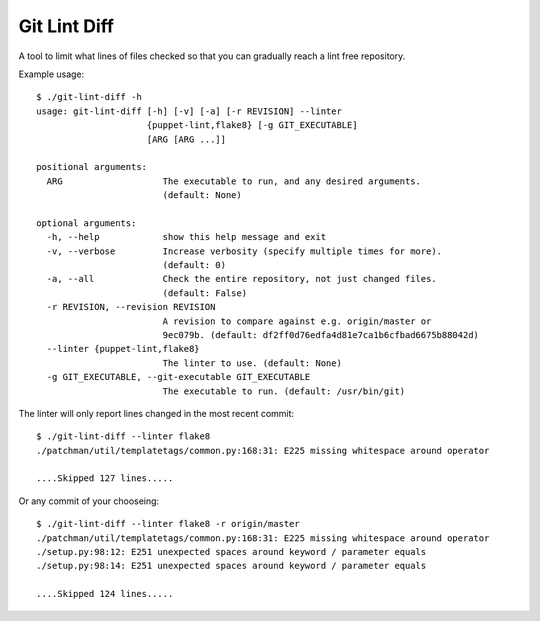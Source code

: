 Git Lint Diff
=============

A tool to limit what lines of files checked so that you can gradually
reach a lint free repository.

Example usage::

 $ ./git-lint-diff -h
 usage: git-lint-diff [-h] [-v] [-a] [-r REVISION] --linter
                      {puppet-lint,flake8} [-g GIT_EXECUTABLE]
                      [ARG [ARG ...]]

 positional arguments:
   ARG                   The executable to run, and any desired arguments.
                         (default: None)

 optional arguments:
   -h, --help            show this help message and exit
   -v, --verbose         Increase verbosity (specify multiple times for more).
                         (default: 0)
   -a, --all             Check the entire repository, not just changed files.
                         (default: False)
   -r REVISION, --revision REVISION
                         A revision to compare against e.g. origin/master or
                         9ec079b. (default: df2ff0d76edfa4d81e7ca1b6cfbad6675b88042d)
   --linter {puppet-lint,flake8}
                         The linter to use. (default: None)
   -g GIT_EXECUTABLE, --git-executable GIT_EXECUTABLE
                         The executable to run. (default: /usr/bin/git)


The linter will only report lines changed in the most recent commit::

 $ ./git-lint-diff --linter flake8
 ./patchman/util/templatetags/common.py:168:31: E225 missing whitespace around operator

 ....Skipped 127 lines.....


Or any commit of your chooseing::

 $ ./git-lint-diff --linter flake8 -r origin/master
 ./patchman/util/templatetags/common.py:168:31: E225 missing whitespace around operator
 ./setup.py:98:12: E251 unexpected spaces around keyword / parameter equals
 ./setup.py:98:14: E251 unexpected spaces around keyword / parameter equals

 ....Skipped 124 lines.....
